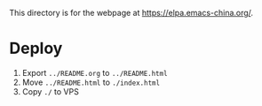 This directory is for the webpage at https://elpa.emacs-china.org/.

* Deploy

1. Export ~../README.org~ to ~../README.html~
2. Move ~../README.html~ to ~./index.html~
3. Copy ~./~ to VPS
